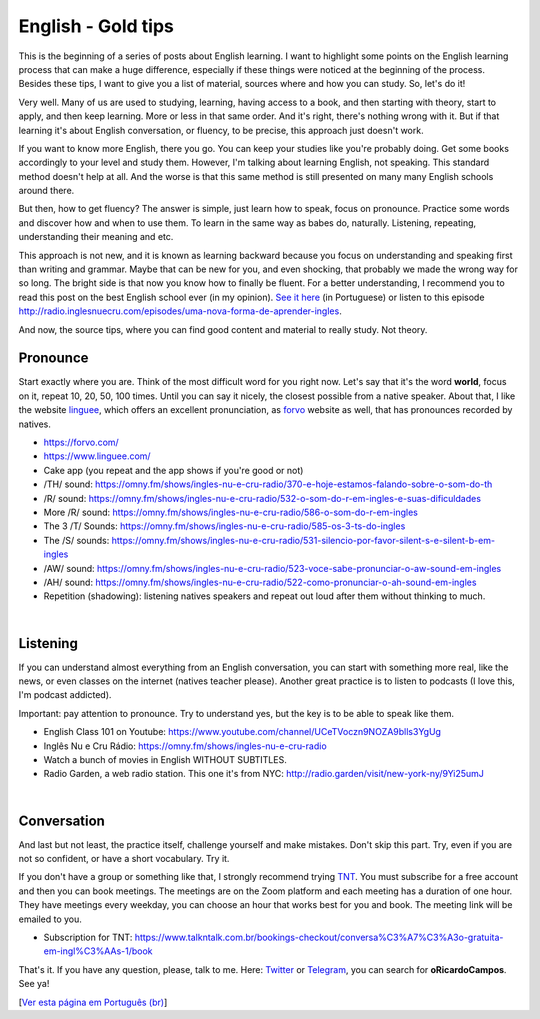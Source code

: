 English - Gold tips
===================

.. lang: en

.. tags: english

.. date: 2020-06-21 22:43:35

This is the beginning of a series of posts about English learning. I want to highlight some points on the English learning process that can make a huge difference, especially if these things were noticed at the beginning of the process. Besides these tips, I want to give you a list of material, sources where and how you can study. So, let's do it!

Very well. Many of us are used to studying, learning, having access to a book, and then starting with theory, start to apply, and then keep learning. More or less in that same order. And it's right, there's nothing wrong with it. But if that learning it's about English conversation, or fluency, to be precise, this approach just doesn't work.

If you want to know more English, there you go. You can keep your studies like you're probably doing. Get some books accordingly to your level and study them. However, I'm talking about learning English, not speaking. This standard method doesn't help at all. And the worse is that this same method is still presented on many many English schools around there.

.. read_more

But then, how to get fluency? The answer is simple, just learn how to speak, focus on pronounce. Practice some words and discover how and when to use them. To learn in the same way as babes do, naturally. Listening, repeating, understanding their meaning and etc.

This approach is not new, and it is known as learning backward because you focus on understanding and speaking first than writing and grammar. Maybe that can be new for you, and even shocking, that probably we made the wrong way for so long. The bright side is that now you know how to finally be fluent. For a better understanding, I recommend you to read this post on the best English school ever (in my opinion). `See it here`_ (in Portuguese) or listen to this episode http://radio.inglesnuecru.com/episodes/uma-nova-forma-de-aprender-ingles.

And now, the source tips, where you can find good content and material to really study. Not theory.

Pronounce
---------

Start exactly where you are. Think of the most difficult word for you right now. Let's say that it's the word **world**, focus on it, repeat 10, 20, 50, 100 times. Until you can say it nicely, the closest possible from a native speaker. About that, I like the website linguee_, which offers an excellent pronunciation, as forvo_ website as well, that has pronounces recorded by natives.

- https://forvo.com/
- https://www.linguee.com/
- Cake app (you repeat and the app shows if you're good or not)
- /TH/ sound: https://omny.fm/shows/ingles-nu-e-cru-radio/370-e-hoje-estamos-falando-sobre-o-som-do-th
- /R/ sound: https://omny.fm/shows/ingles-nu-e-cru-radio/532-o-som-do-r-em-ingles-e-suas-dificuldades
- More /R/ sound: https://omny.fm/shows/ingles-nu-e-cru-radio/586-o-som-do-r-em-ingles
- The 3 /T/ Sounds: https://omny.fm/shows/ingles-nu-e-cru-radio/585-os-3-ts-do-ingles
- The /S/ sounds: https://omny.fm/shows/ingles-nu-e-cru-radio/531-silencio-por-favor-silent-s-e-silent-b-em-ingles
- /AW/ sound: https://omny.fm/shows/ingles-nu-e-cru-radio/523-voce-sabe-pronunciar-o-aw-sound-em-ingles
- /AH/ sound: https://omny.fm/shows/ingles-nu-e-cru-radio/522-como-pronunciar-o-ah-sound-em-ingles
- Repetition (shadowing): listening natives speakers and repeat out loud after them without thinking to much.

|

Listening
---------

If you can understand almost everything from an English conversation, you can start with something more real, like the news, or even classes on the internet (natives teacher please). Another great practice is to listen to podcasts (I love this, I'm podcast addicted).

Important: pay attention to pronounce. Try to understand yes, but the key is to be able to speak like them.

- English Class 101 on Youtube: https://www.youtube.com/channel/UCeTVoczn9NOZA9blls3YgUg
- Inglês Nu e Cru Rádio: https://omny.fm/shows/ingles-nu-e-cru-radio
- Watch a bunch of movies in English WITHOUT SUBTITLES.
- Radio Garden, a web radio station. This one it's from NYC: http://radio.garden/visit/new-york-ny/9Yi25umJ

|

Conversation
------------

And last but not least, the practice itself, challenge yourself and make mistakes. Don't skip this part. Try, even if you are not so confident, or have a short vocabulary. Try it.

If you don't have a group or something like that, I strongly recommend trying TNT_. You must subscribe for a free account and then you can book meetings. The meetings are on the Zoom platform and each meeting has a duration of one hour. They have meetings every weekday, you can choose an hour that works best for you and book. The meeting link will be emailed to you.

- Subscription for TNT: https://www.talkntalk.com.br/bookings-checkout/conversa%C3%A7%C3%A3o-gratuita-em-ingl%C3%AAs-1/book

That's it. If you have any question, please, talk to me. Here: Twitter_ or Telegram_, you can search for **oRicardoCampos**. See ya!

[`Ver esta página em Português (br)`_]

.. _`See it here`: https://www.inglesnuecru.com/aprender-ingles-e-um-saco/
.. _linguee: https://www.linguee.com/
.. _forvo: https://forvo.com/
.. _TNT: https://www.ihaprendi.com/tnt
.. _Twitter: https://twitter.com/oRicardoCampos
.. _Telegram: https://t.me/oRicardoCampos
.. _`Ver esta página em Português (br)`: /post/ingles-dicas-de-ouro
